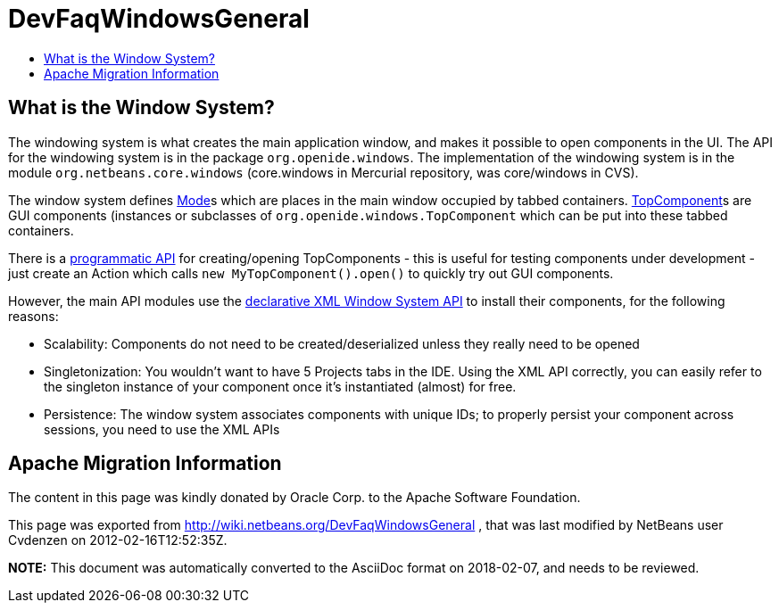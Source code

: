 // 
//     Licensed to the Apache Software Foundation (ASF) under one
//     or more contributor license agreements.  See the NOTICE file
//     distributed with this work for additional information
//     regarding copyright ownership.  The ASF licenses this file
//     to you under the Apache License, Version 2.0 (the
//     "License"); you may not use this file except in compliance
//     with the License.  You may obtain a copy of the License at
// 
//       http://www.apache.org/licenses/LICENSE-2.0
// 
//     Unless required by applicable law or agreed to in writing,
//     software distributed under the License is distributed on an
//     "AS IS" BASIS, WITHOUT WARRANTIES OR CONDITIONS OF ANY
//     KIND, either express or implied.  See the License for the
//     specific language governing permissions and limitations
//     under the License.
//

= DevFaqWindowsGeneral
:jbake-type: wiki
:jbake-tags: wiki, devfaq, needsreview
:jbake-status: published
:keywords: Apache NetBeans wiki DevFaqWindowsGeneral
:description: Apache NetBeans wiki DevFaqWindowsGeneral
:toc: left
:toc-title:
:syntax: true

== What is the Window System?

The windowing system is what creates the main application window, and makes it
possible to open components in the UI.  The API for the windowing system is in the package
`org.openide.windows`.  The implementation of the windowing system is in the module
`org.netbeans.core.windows` (core.windows in Mercurial repository, was core/windows in CVS).

The window system defines link:DevFaqWindowsMode.asciidoc[Mode]s which are places in the main window
occupied by tabbed containers.  link:DevFaqWindowsTopComponents.asciidoc[TopComponent]s are GUI
components (instances or subclasses of `org.openide.windows.TopComponent` which
can be put into these tabbed containers.

There is a link:DevFaqModulesDeclarativeVsProgrammatic.asciidoc[programmatic API] for creating/opening
TopComponents - this is useful for testing components under development - just create an Action which
calls `new MyTopComponent().open()` to quickly try out GUI components.

However, the main API modules use the link:DevFaqWindowsWstcrefAndFriends.asciidoc[declarative XML Window System API] to install their components, for the following reasons:

* Scalability: Components do not need to be created/deserialized unless they really need to be opened
* Singletonization:  You wouldn't want to have 5 Projects tabs in the IDE.  Using the XML API correctly, you can easily refer to the singleton instance of your component once it's instantiated (almost) for free.
* Persistence: The window system associates components with unique IDs;  to properly persist your component across sessions, you need to use the XML APIs

== Apache Migration Information

The content in this page was kindly donated by Oracle Corp. to the
Apache Software Foundation.

This page was exported from link:http://wiki.netbeans.org/DevFaqWindowsGeneral[http://wiki.netbeans.org/DevFaqWindowsGeneral] , 
that was last modified by NetBeans user Cvdenzen 
on 2012-02-16T12:52:35Z.


*NOTE:* This document was automatically converted to the AsciiDoc format on 2018-02-07, and needs to be reviewed.
